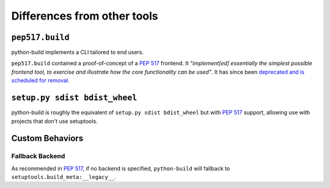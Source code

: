 ============================
Differences from other tools
============================

``pep517.build``
----------------

python-build implements a CLI tailored to end users.

``pep517.build`` contained a proof-of-concept of a :pep:`517`
frontend. It *"implement[ed] essentially the simplest possible frontend
tool, to exercise and illustrate how the core functionality can be
used"*. It has since been `deprecated and is scheduled for removal`_.

``setup.py sdist bdist_wheel``
------------------------------

python-build is roughly the equivalent of ``setup.py sdist bdist_wheel`` but
with :pep:`517` support, allowing use with projects that don't use setuptools.

.. _deprecated and is scheduled for removal: https://github.com/pypa/pep517/pull/83

Custom Behaviors
----------------

Fallback Backend
^^^^^^^^^^^^^^^^

As recommended in :pep:`517`, if no backend is specified, ``python-build`` will
fallback to ``setuptools.build_meta:__legacy__``.

